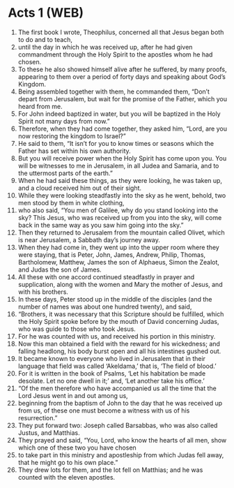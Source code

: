 * Acts 1 (WEB)
:PROPERTIES:
:ID: WEB/44-ACT01
:END:

1. The first book I wrote, Theophilus, concerned all that Jesus began both to do and to teach,
2. until the day in which he was received up, after he had given commandment through the Holy Spirit to the apostles whom he had chosen.
3. To these he also showed himself alive after he suffered, by many proofs, appearing to them over a period of forty days and speaking about God’s Kingdom.
4. Being assembled together with them, he commanded them, “Don’t depart from Jerusalem, but wait for the promise of the Father, which you heard from me.
5. For John indeed baptized in water, but you will be baptized in the Holy Spirit not many days from now.”
6. Therefore, when they had come together, they asked him, “Lord, are you now restoring the kingdom to Israel?”
7. He said to them, “It isn’t for you to know times or seasons which the Father has set within his own authority.
8. But you will receive power when the Holy Spirit has come upon you. You will be witnesses to me in Jerusalem, in all Judea and Samaria, and to the uttermost parts of the earth.”
9. When he had said these things, as they were looking, he was taken up, and a cloud received him out of their sight.
10. While they were looking steadfastly into the sky as he went, behold, two men stood by them in white clothing,
11. who also said, “You men of Galilee, why do you stand looking into the sky? This Jesus, who was received up from you into the sky, will come back in the same way as you saw him going into the sky.”
12. Then they returned to Jerusalem from the mountain called Olivet, which is near Jerusalem, a Sabbath day’s journey away.
13. When they had come in, they went up into the upper room where they were staying, that is Peter, John, James, Andrew, Philip, Thomas, Bartholomew, Matthew, James the son of Alphaeus, Simon the Zealot, and Judas the son of James.
14. All these with one accord continued steadfastly in prayer and supplication, along with the women and Mary the mother of Jesus, and with his brothers.
15. In these days, Peter stood up in the middle of the disciples (and the number of names was about one hundred twenty), and said,
16. “Brothers, it was necessary that this Scripture should be fulfilled, which the Holy Spirit spoke before by the mouth of David concerning Judas, who was guide to those who took Jesus.
17. For he was counted with us, and received his portion in this ministry.
18. Now this man obtained a field with the reward for his wickedness; and falling headlong, his body burst open and all his intestines gushed out.
19. It became known to everyone who lived in Jerusalem that in their language that field was called ‘Akeldama,’ that is, ‘The field of blood.’
20. For it is written in the book of Psalms, ‘Let his habitation be made desolate. Let no one dwell in it;’ and, ‘Let another take his office.’
21. “Of the men therefore who have accompanied us all the time that the Lord Jesus went in and out among us,
22. beginning from the baptism of John to the day that he was received up from us, of these one must become a witness with us of his resurrection.”
23. They put forward two: Joseph called Barsabbas, who was also called Justus, and Matthias.
24. They prayed and said, “You, Lord, who know the hearts of all men, show which one of these two you have chosen
25. to take part in this ministry and apostleship from which Judas fell away, that he might go to his own place.”
26. They drew lots for them, and the lot fell on Matthias; and he was counted with the eleven apostles.
